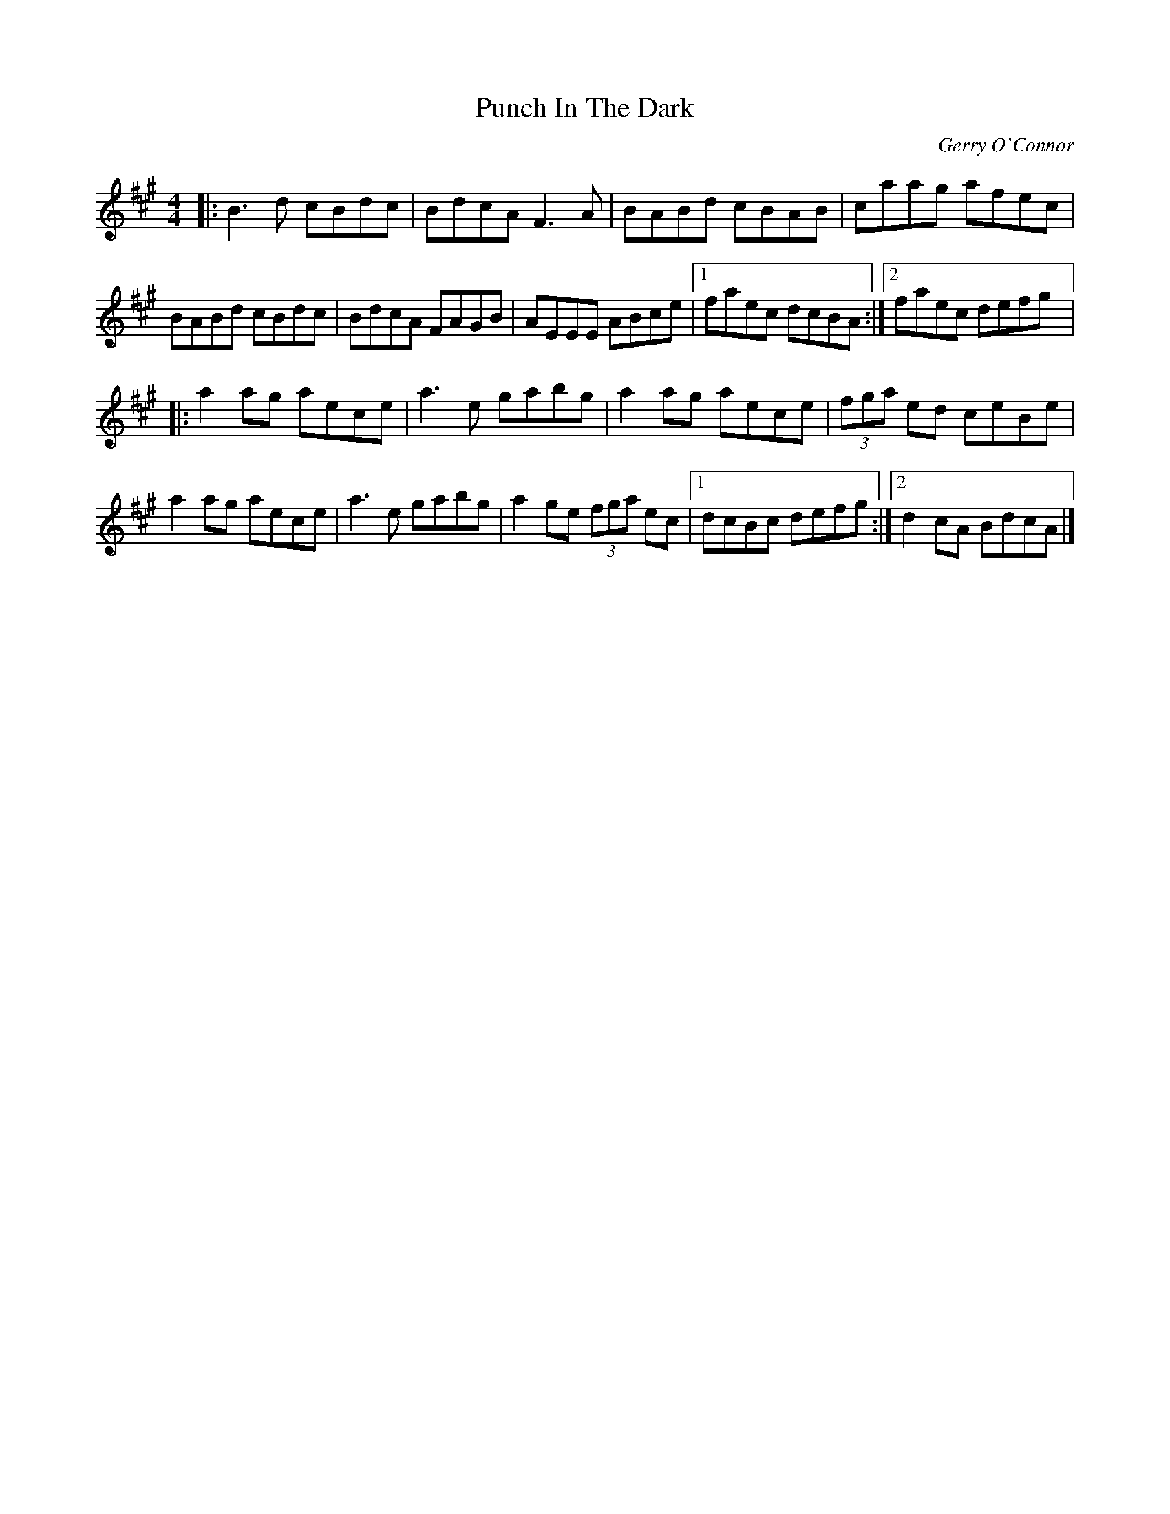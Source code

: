 X:257
T:Punch In The Dark
C:Gerry O'Connor
Z:robin.beech@mcgill.ca
R:reel
M:4/4
L:1/8
K:Bdor
|: B3d cBdc | BdcA F3A |BABd cBAB | caag afec |
BABd cBdc | BdcA FAGB | AEEE ABce |1 faec dcBA :|2 faec defg |:
a2ag aece | a3e gabg | a2ag aece |(3fga ed ceBe |
a2ag aece | a3e gabg | a2ge (3fga ec |1 dcBc defg :|2 d2cA BdcA |]
